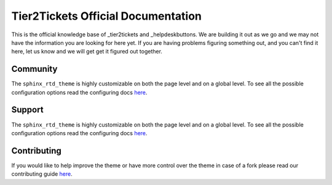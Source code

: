 
**************************
Tier2Tickets Official Documentation
**************************

This is the official knowledge base of _tier2tickets and  _helpdeskbuttons. We are building it out as we go and
we may not have the information you are looking for here yet. If you are having problems figuring something out,
and you can't find it here, let us know and we will get get it figured out together.


.. _tier2tickets http://tier2tickets.com
.. _helpdeskbuttons http://helpdeskbuttons.com


Community
=============

The ``sphinx_rtd_theme`` is highly customizable on both the page level and on a global level.
To see all the possible configuration options read the configuring docs
`here <https://sphinx-rtd-theme.readthedocs.io/en/latest/configuring.html>`__.

Support
=============

The ``sphinx_rtd_theme`` is highly customizable on both the page level and on a global level.
To see all the possible configuration options read the configuring docs
`here <https://sphinx-rtd-theme.readthedocs.io/en/latest/configuring.html>`__.


Contributing
============

If you would like to help improve the theme or have more control
over the theme in case of a fork please read our contributing guide
`here <https://sphinx-rtd-theme.readthedocs.io/en/latest/contributing.html>`__.

